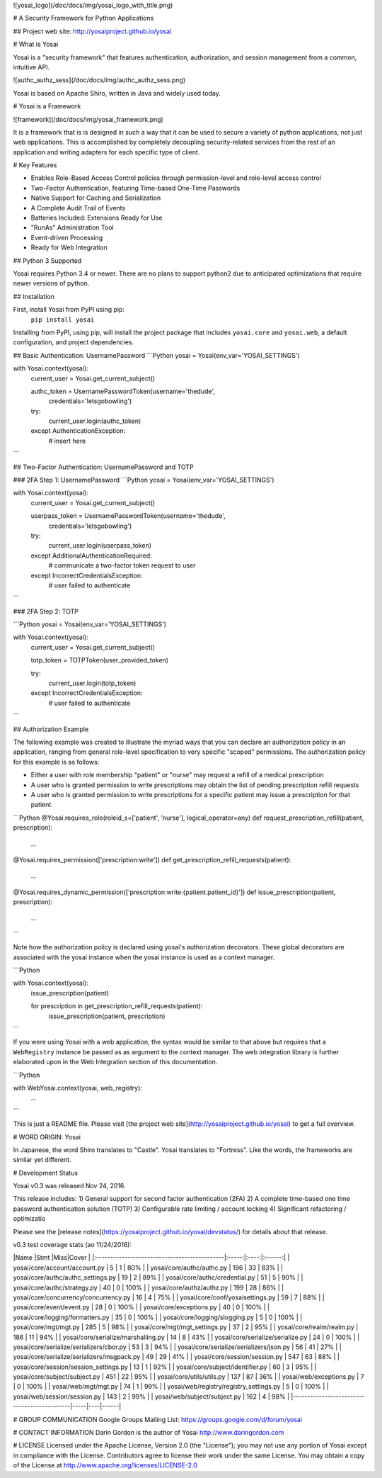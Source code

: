 ![yosai_logo](/doc/docs/img/yosai_logo_with_title.png)


# A Security Framework for Python Applications

## Project web site:  http://yosaiproject.github.io/yosai


# What is Yosai

Yosai is a "security framework" that features authentication, authorization, and session
management from a common, intuitive API.

![authc_authz_sess](/doc/docs/img/authc_authz_sess.png)

Yosai is based on Apache Shiro, written in Java and widely used today.


# Yosai is a Framework

![framework](/doc/docs/img/yosai_framework.png)

It is a framework that is is designed in such a way that it can be used to secure
a variety of python applications, not just web applications.  This is accomplished
by completely decoupling security-related services from the rest of an application
and writing adapters for each specific type of client.


# Key Features

- Enables Role-Based Access Control policies through permission-level and role-level
  access control
- Two-Factor Authentication, featuring Time-based One-Time Passwords
- Native Support for Caching and Serialization
- A Complete Audit Trail of Events
- Batteries Included:  Extensions Ready for Use
- "RunAs" Administration Tool
- Event-driven Processing
- Ready for Web Integration


## Python 3 Supported

Yosai requires Python 3.4 or newer. There are no plans to support python2
due to anticipated optimizations that require newer versions of python.


## Installation

First, install Yosai from PyPI using pip:
    ``pip install yosai``

Installing from PyPI, using pip, will install the project package that includes
``yosai.core`` and ``yosai.web``, a default configuration, and project dependencies.


## Basic Authentication:  UsernamePassword
```Python
yosai = Yosai(env_var='YOSAI_SETTINGS')

with Yosai.context(yosai):
    current_user = Yosai.get_current_subject()

    authc_token = UsernamePasswordToken(username='thedude',
                                        credentials='letsgobowling')

    try:
        current_user.login(authc_token)
    except AuthenticationException:
        # insert here
```


## Two-Factor Authentication:  UsernamePassword and TOTP

### 2FA Step 1:  UsernamePassword
```Python
yosai = Yosai(env_var='YOSAI_SETTINGS')


with Yosai.context(yosai):
    current_user = Yosai.get_current_subject()

    userpass_token = UsernamePasswordToken(username='thedude',
                                        credentials='letsgobowling')

    try:
        current_user.login(userpass_token)
    except AdditionalAuthenticationRequired: 
        # communicate a two-factor token request to user         
    except IncorrectCredentialsException: 
        # user failed to authenticate 
```


### 2FA Step 2:  TOTP

```Python
yosai = Yosai(env_var='YOSAI_SETTINGS')


with Yosai.context(yosai):
    current_user = Yosai.get_current_subject()

    totp_token = TOTPToken(user_provided_token) 

    try:
        current_user.login(totp_token)
    except IncorrectCredentialsException: 
        # user failed to authenticate 

```


## Authorization Example

The following example was created to illustrate the myriad ways that you
can declare an authorization policy in an application, ranging from general
role-level specification to very specific "scoped" permissions.  The
authorization policy for this example is as follows:

- Either a user with role membership "patient" or "nurse" may request a
  refill of a medical prescription
- A user who is granted permission to write prescriptions may obtain the
  list of pending prescription refill requests
- A user who is granted permission to write prescriptions for a specific
  patient may issue a prescription for that patient

```Python
@Yosai.requires_role(roleid_s=['patient', 'nurse'], logical_operator=any)
def request_prescription_refill(patient, prescription):
    ...

@Yosai.requires_permission(['prescription:write'])
def get_prescription_refill_requests(patient):
    ...

@Yosai.requires_dynamic_permission(['prescription:write:{patient.patient_id}'])
def issue_prescription(patient, prescription):
    ...

```

Note how the authorization policy is declared using yosai's authorization
decorators.  These global decorators are associated with the yosai instance
when the yosai instance is used as a context manager.

```Python

with Yosai.context(yosai):
    issue_prescription(patient)

    for prescription in get_prescription_refill_requests(patient):
        issue_prescription(patient, prescription)
```

If you were using Yosai with a web application, the syntax would be similar
to that above but requires that a ``WebRegistry`` instance be passed as
as argument to the context manager.  The web integration library is further
elaborated upon in the Web Integration section of this documentation.

```Python

with WebYosai.context(yosai, web_registry):
	...
```

This is just a README file.  Please visit [the project web site](http://yosaiproject.github.io/yosai) to get a full overview.


# WORD ORIGIN:  Yosai

In Japanese, the word Shiro translates to "Castle".  Yosai translates to "Fortress".
Like the words, the frameworks are similar yet different.


# Development Status

Yosai v0.3 was released Nov 24, 2016. 

This release includes:
1) General support for second factor authentication (2FA)
2) A complete time-based one time password authentication solution (TOTP)
3) Configurable rate limiting / account locking
4) Significant refactoring / optimizatio

Please see the [release notes](https://yosaiproject.github.io/yosai/devstatus/)
for details about that release.

v0.3 test coverage stats (ao 11/24/2016):

|Name                                         |Stmt |Miss|Cover |
|:---------------------------------------------|:-----:|:----:|:------:|
| yosai/core/account/account.py               | 5   | 1  | 80%  |
| yosai/core/authc/authc.py                   | 196 | 33 | 83%  |
| yosai/core/authc/authc_settings.py          | 19  | 2  | 89%  |
| yosai/core/authc/credential.py              | 51  | 5  | 90%  |
| yosai/core/authc/strategy.py                | 40  | 0  | 100% |
| yosai/core/authz/authz.py                   | 199 | 28 | 86%  |
| yosai/core/concurrency/concurrency.py       | 16  | 4  | 75%  |
| yosai/core/conf/yosaisettings.py            | 59  | 7  | 88%  |
| yosai/core/event/event.py                   | 28  | 0  | 100% |
| yosai/core/exceptions.py                    | 40  | 0  | 100% |
| yosai/core/logging/formatters.py            | 35  | 0  | 100% |
| yosai/core/logging/slogging.py              | 5   | 0  | 100% |
| yosai/core/mgt/mgt.py                       | 285 | 5  | 98%  |
| yosai/core/mgt/mgt_settings.py              | 37  | 2  | 95%  |
| yosai/core/realm/realm.py                   | 186 | 11 | 94%  |
| yosai/core/serialize/marshalling.py         | 14  | 8  | 43%  |
| yosai/core/serialize/serialize.py           | 24  | 0  | 100% |
| yosai/core/serialize/serializers/cbor.py    | 53  | 3  | 94%  |
| yosai/core/serialize/serializers/json.py    | 56  | 41 | 27%  |
| yosai/core/serialize/serializers/msgpack.py | 49  | 29 | 41%  |
| yosai/core/session/session.py               | 547 | 63 | 88%  |
| yosai/core/session/session_settings.py      | 13  | 1  | 92%  |
| yosai/core/subject/identifier.py            | 60  | 3  | 95%  |
| yosai/core/subject/subject.py               | 451 | 22 | 95%  |
| yosai/core/utils/utils.py                   | 137 | 87 | 36%  |
| yosai/web/exceptions.py                     | 7   | 0  | 100% |
| yosai/web/mgt/mgt.py                        | 74  | 1  | 99%  |
| yosai/web/registry/registry_settings.py     | 5   | 0  | 100% |
| yosai/web/session/session.py                | 143 | 2  | 99%  |
| yosai/web/subject/subject.py                | 162 | 4  | 98%  |
|---------------------------------------------|-----|----|------|

# GROUP COMMUNICATION
Google Groups Mailing List:  https://groups.google.com/d/forum/yosai


# CONTACT INFORMATION
Darin Gordon is the author of Yosai  http://www.daringordon.com


# LICENSE
Licensed under the Apache License, Version 2.0 (the "License"); you may not
use any portion of Yosai except in compliance with the License.
Contributors agree to license their work under the same License.
You may obtain a copy of the License at http://www.apache.org/licenses/LICENSE-2.0


